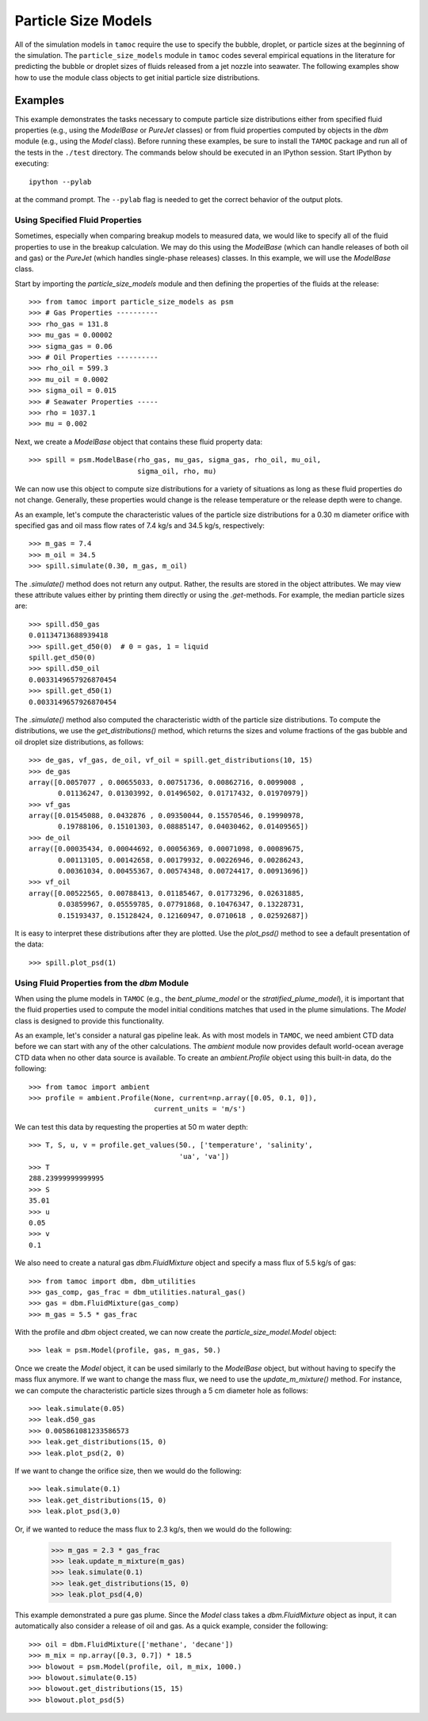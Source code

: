 ####################
Particle Size Models
####################

All of the simulation models in ``tamoc`` require the use to specify the bubble, droplet, or particle sizes at the beginning of the simulation.  The ``particle_size_models`` module in ``tamoc`` codes several empirical equations in the literature for predicting the bubble or droplet sizes of fluids released from a jet nozzle into seawater.  The following examples show how to use the module class objects to get initial particle size distributions.

Examples
========

This example demonstrates the tasks necessary to compute particle size 
distributions either from specified fluid properties (e.g., using the 
`ModelBase` or `PureJet` classes) or from fluid properties computed by 
objects in the `dbm` module (e.g., using the `Model` class).  Before 
running these examples, be sure to install the ``TAMOC`` package and run
all of the tests in the ``./test`` directory.  The commands below should 
be executed in an IPython session.  Start IPython by executing::

   ipython --pylab

at the command prompt.  The ``--pylab`` flag is needed to get the correct 
behavior of the output plots.

Using Specified Fluid Properties
--------------------------------

Sometimes, especially when comparing breakup models to measured data, we
would like to specify all of the fluid properties to use in the breakup
calculation.  We may do this using the `ModelBase` (which can handle
releases of both oil and gas) or the `PureJet` (which handles single-phase
releases) classes.  In this example, we will use the `ModelBase` class.

Start by importing the `particle_size_models` module and then defining the
properties of the fluids at the release::

    >>> from tamoc import particle_size_models as psm
    >>> # Gas Properties ----------
    >>> rho_gas = 131.8
    >>> mu_gas = 0.00002
    >>> sigma_gas = 0.06
    >>> # Oil Properties ----------
    >>> rho_oil = 599.3
    >>> mu_oil = 0.0002
    >>> sigma_oil = 0.015
    >>> # Seawater Properties -----
    >>> rho = 1037.1
    >>> mu = 0.002

Next, we create a `ModelBase` object that contains these fluid property
data::

    >>> spill = psm.ModelBase(rho_gas, mu_gas, sigma_gas, rho_oil, mu_oil,
                              sigma_oil, rho, mu)

We can now use this object to compute size distributions for a variety of
situations as long as these fluid properties do not change. Generally, these
properties would change is the release temperature or the release depth were
to change.

As an example, let's compute the characteristic values of the particle 
size distributions for a 0.30 m diameter orifice with specified gas and oil
mass flow rates of 7.4 kg/s and 34.5 kg/s, respectively::

    >>> m_gas = 7.4
    >>> m_oil = 34.5
    >>> spill.simulate(0.30, m_gas, m_oil)

The `.simulate()` method does not return any output.  Rather, the results 
are stored in the object attributes.  We may view these attribute values
either by printing them directly or using the `.get`-methods.  For example, 
the median particle sizes are::

    >>> spill.d50_gas
    0.01134713688939418
    >>> spill.get_d50(0)  # 0 = gas, 1 = liquid
    spill.get_d50(0)
    >>> spill.d50_oil
    0.0033149657926870454
    >>> spill.get_d50(1)
    0.0033149657926870454

The `.simulate()` method also computed the characteristic width of the 
particle size distributions.  To compute the distributions, we use the 
`get_distributions()` method, which returns the sizes and volume fractions
of the gas bubble and oil droplet size distributions, as follows::

    >>> de_gas, vf_gas, de_oil, vf_oil = spill.get_distributions(10, 15)
    >>> de_gas
    array([0.0057077 , 0.00655033, 0.00751736, 0.00862716, 0.0099008 ,
           0.01136247, 0.01303992, 0.01496502, 0.01717432, 0.01970979])
    >>> vf_gas
    array([0.01545088, 0.0432876 , 0.09350044, 0.15570546, 0.19990978,
           0.19788106, 0.15101303, 0.08885147, 0.04030462, 0.01409565])
    >>> de_oil
    array([0.00035434, 0.00044692, 0.00056369, 0.00071098, 0.00089675,
           0.00113105, 0.00142658, 0.00179932, 0.00226946, 0.00286243,
           0.00361034, 0.00455367, 0.00574348, 0.00724417, 0.00913696])
    >>> vf_oil
    array([0.00522565, 0.00788413, 0.01185467, 0.01773296, 0.02631885,
           0.03859967, 0.05559785, 0.07791868, 0.10476347, 0.13228731,
           0.15193437, 0.15128424, 0.12160947, 0.0710618 , 0.02592687])

It is easy to interpret these distributions after they are plotted.  Use the
`plot_psd()` method to see a default presentation of the data::

    >>> spill.plot_psd(1)

Using Fluid Properties from the `dbm` Module
--------------------------------------------

When using the plume models in ``TAMOC`` (e.g., the `bent_plume_model` or 
the `stratified_plume_model`), it is important that the fluid properties 
used to compute the model initial conditions matches that used in the plume
simulations.  The `Model` class is designed to provide this functionality.

As an example, let's consider a natural gas pipeline leak.  As with most 
models in ``TAMOC``, we need ambient CTD data before we can start with any
of the other calculations.  The `ambient` module now provides default 
world-ocean average CTD data when no other data source is available.  To 
create an `ambient.Profile` object using this built-in data, do the 
following::

    >>> from tamoc import ambient
    >>> profile = ambient.Profile(None, current=np.array([0.05, 0.1, 0]), 
                                  current_units = 'm/s')

We can test this data by requesting the properties at 50 m water depth::

    >>> T, S, u, v = profile.get_values(50., ['temperature', 'salinity', 
                                        'ua', 'va'])
    >>> T
    288.23999999999995
    >>> S
    35.01
    >>> u
    0.05
    >>> v
    0.1

We also need to create a natural gas `dbm.FluidMixture` object and specify
a mass flux of 5.5 kg/s of gas::

    >>> from tamoc import dbm, dbm_utilities
    >>> gas_comp, gas_frac = dbm_utilities.natural_gas()
    >>> gas = dbm.FluidMixture(gas_comp)
    >>> m_gas = 5.5 * gas_frac

With the profile and `dbm` object created, we can now create the
`particle_size_model.Model` object::

    >>> leak = psm.Model(profile, gas, m_gas, 50.)

Once we create the `Model` object, it can be used similarly to the
`ModelBase` object, but without having to specify the mass flux anymore. If
we want to change the mass flux, we need to use the `update_m_mixture()`
method. For instance, we can compute the characteristic particle sizes
through a 5 cm diameter hole as follows::

    >>> leak.simulate(0.05)
    >>> leak.d50_gas
    >>> 0.005861081233586573
    >>> leak.get_distributions(15, 0)
    >>> leak.plot_psd(2, 0)

If we want to change the orifice size, then we would do the following::

    >>> leak.simulate(0.1)
    >>> leak.get_distributions(15, 0)
    >>> leak.plot_psd(3,0)

Or, if we wanted to reduce the mass flux to 2.3 kg/s, then we would do the
following:

    >>> m_gas = 2.3 * gas_frac
    >>> leak.update_m_mixture(m_gas)
    >>> leak.simulate(0.1)
    >>> leak.get_distributions(15, 0)
    >>> leak.plot_psd(4,0)

This example demonstrated a pure gas plume.  Since the `Model` class takes
a `dbm.FluidMixture` object as input, it can automatically also consider
a release of oil and gas.  As a quick example, consider the following::

    >>> oil = dbm.FluidMixture(['methane', 'decane'])
    >>> m_mix = np.array([0.3, 0.7]) * 18.5
    >>> blowout = psm.Model(profile, oil, m_mix, 1000.)
    >>> blowout.simulate(0.15)
    >>> blowout.get_distributions(15, 15)
    >>> blowout.plot_psd(5)


